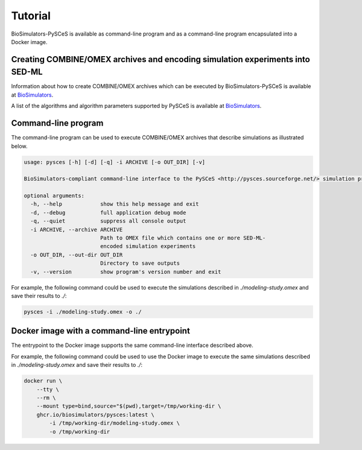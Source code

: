 Tutorial
========

BioSimulators-PySCeS is available as command-line program and as a command-line program encapsulated into a Docker image.


Creating COMBINE/OMEX archives and encoding simulation experiments into SED-ML
------------------------------------------------------------------------------

Information about how to create COMBINE/OMEX archives which can be executed by BioSimulators-PySCeS is available at `BioSimulators <https://biosimulators.org/help>`_.

A list of the algorithms and algorithm parameters supported by PySCeS is available at `BioSimulators <https://biosimulators.org/simulators/pysces>`_.


Command-line program
--------------------

The command-line program can be used to execute COMBINE/OMEX archives that describe simulations as illustrated below.

.. code-block:: text

    usage: pysces [-h] [-d] [-q] -i ARCHIVE [-o OUT_DIR] [-v]

    BioSimulators-compliant command-line interface to the PySCeS <http://pysces.sourceforge.net/> simulation program.

    optional arguments:
      -h, --help            show this help message and exit
      -d, --debug           full application debug mode
      -q, --quiet           suppress all console output
      -i ARCHIVE, --archive ARCHIVE
                            Path to OMEX file which contains one or more SED-ML-
                            encoded simulation experiments
      -o OUT_DIR, --out-dir OUT_DIR
                            Directory to save outputs
      -v, --version         show program's version number and exit

For example, the following command could be used to execute the simulations described in `./modeling-study.omex` and save their results to `./`:

.. code-block:: text

    pysces -i ./modeling-study.omex -o ./


Docker image with a command-line entrypoint
-------------------------------------------

The entrypoint to the Docker image supports the same command-line interface described above. 

For example, the following command could be used to use the Docker image to execute the same simulations described in `./modeling-study.omex` and save their results to `./`:

.. code-block:: text

    docker run \
        --tty \
        --rm \
        --mount type=bind,source="$(pwd),target=/tmp/working-dir \
        ghcr.io/biosimulators/pysces:latest \
            -i /tmp/working-dir/modeling-study.omex \
            -o /tmp/working-dir
